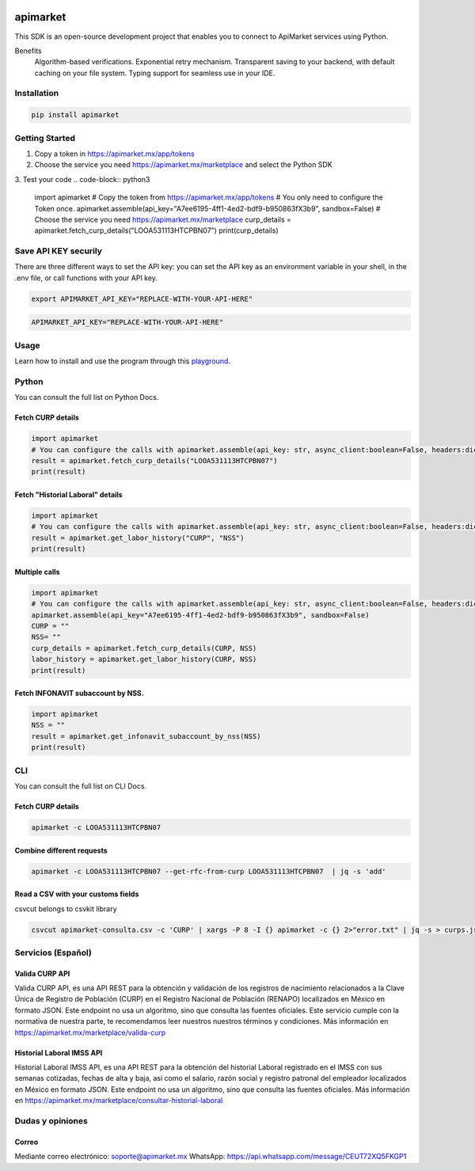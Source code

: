 .. image:: https://img.shields.io/pypi/v/apimarket.svg
   :alt: PyPI-Server
   :target: https://pypi.org/project/apimarket/

.. image:: https://img.shields.io/twitter/url/http/shields.io.svg?style=social&label=Twitter
   :alt: Twitter
   :target: https://twitter.com/apimarketmx

.. image:: https://img.shields.io/badge/-PyScaffold-005CA0?logo=pyscaffold
   :alt: Project generated with PyScaffold
   :target: https://pyscaffold.org/


=========
apimarket
=========

This SDK is an open-source development project that enables you to connect to ApiMarket services using Python.

Benefits
    Algorithm-based verifications.
    Exponential retry mechanism.
    Transparent saving to your backend, with default caching on your file system.
    Typing support for seamless use in your IDE.



Installation
------------

.. code-block:: bash

   pip install apimarket

   
Getting Started
-------

1. Copy a token in https://apimarket.mx/app/tokens

2. Choose the service you need https://apimarket.mx/marketplace and select the Python SDK

3. Test your code
.. code-block:: python3

   import apimarket
   # Copy the token from https://apimarket.mx/app/tokens
   # You only need to configure the Token once.
   apimarket.assemble(api_key="A7ee6195-4ff1-4ed2-bdf9-b950863fX3b9", sandbox=False)
   # Choose the service you need https://apimarket.mx/marketplace
   curp_details = apimarket.fetch_curp_details("LOOA531113HTCPBN07")
   print(curp_details)



Save API KEY securily
------------
There are three different ways to set the API key: you can set the API key as an environment variable in your shell, in the .env file, or call functions with your API key.

.. code-block:: bash

   export APIMARKET_API_KEY="REPLACE-WITH-YOUR-API-HERE"

.. code-block:: bash

   APIMARKET_API_KEY="REPLACE-WITH-YOUR-API-HERE"


Usage
------------
Learn how to install and use the program through this `playground <./notebooks/playground.ipynb>`_.


Python
-------
You can consult the full list on Python Docs.

Fetch CURP details
++++++++++++++++++

.. code-block:: python3

   import apimarket
   # You can configure the calls with apimarket.assemble(api_key: str, async_client:boolean=False, headers:dict[str,str], sandbox=False)
   result = apimarket.fetch_curp_details("LOOA531113HTCPBN07")
   print(result)

   
Fetch "Historial Laboral" details
++++++++++++++++++

.. code-block:: python3

   import apimarket
   # You can configure the calls with apimarket.assemble(api_key: str, async_client:boolean=False, headers:dict[str,str], sandbox=False)
   result = apimarket.get_labor_history("CURP", "NSS")
   print(result)


Multiple calls
++++++++++++++++++

.. code-block:: python3

   import apimarket
   # You can configure the calls with apimarket.assemble(api_key: str, async_client:boolean=False, headers:dict[str,str], sandbox=False)
   apimarket.assemble(api_key="A7ee6195-4ff1-4ed2-bdf9-b950863fX3b9", sandbox=False)
   CURP = ""
   NSS= ""
   curp_details = apimarket.fetch_curp_details(CURP, NSS)
   labor_history = apimarket.get_labor_history(CURP, NSS)
   print(result)


Fetch INFONAVIT subaccount by NSS.
++++++++++++++++

.. code-block:: python3

   import apimarket
   NSS = ""
   result = apimarket.get_infonavit_subaccount_by_nss(NSS)
   print(result)


CLI
----
You can consult the full list on CLI Docs.

Fetch CURP details
+++++++++++++++++++


.. code-block:: bash

   apimarket -c LOOA531113HTCPBN07

Combine different requests
+++++++++++++++++++++++++++


.. code-block:: bash

   apimarket -c LOOA531113HTCPBN07 --get-rfc-from-curp LOOA531113HTCPBN07  | jq -s 'add'


Read a CSV with your customs fields
++++++++++++++++++++++++++++++++++++

csvcut belongs to csvkit library

.. code-block:: bash

   csvcut apimarket-consulta.csv -c 'CURP' | xargs -P 8 -I {} apimarket -c {} 2>"error.txt" | jq -s > curps.json


.. _pyscaffold-notes:


Servicios (Español)
-----------

Valida CURP API
++++++++++++++++++++++++++++++++++++

Valida CURP API, es una API REST para la obtención y validación de los registros de nacimiento relacionados a la Clave Única de Registro de Población (CURP) en el Registro Nacional de Población (RENAPO) localizados en México en formato JSON. Este endpoint no usa un algoritmo, sino que consulta las fuentes oficiales. Este servicio cumple con la normativa de nuestra parte, te recomendamos leer nuestros nuestros términos y condiciones.
Más información en https://apimarket.mx/marketplace/valida-curp


Historial Laboral IMSS API
++++++++++++++++++++++++++++++++++++

Historial Laboral IMSS API, es una API REST para la obtención del historial Laboral registrado en el IMSS con sus semanas cotizadas, fechas de alta y baja, asi como el salario, razón social y registro patronal del empleador localizados en México en formato JSON. Este endpoint no usa un algoritmo, sino que consulta las fuentes oficiales. Más información en https://apimarket.mx/marketplace/consultar-historial-laboral




Dudas y opiniones
-------------------

Correo
++++++++++++++++++++++++++++++++++++

Mediante correo electrónico: soporte@apimarket.mx
WhatsApp: https://api.whatsapp.com/message/CEUT72XQ5FKGP1

